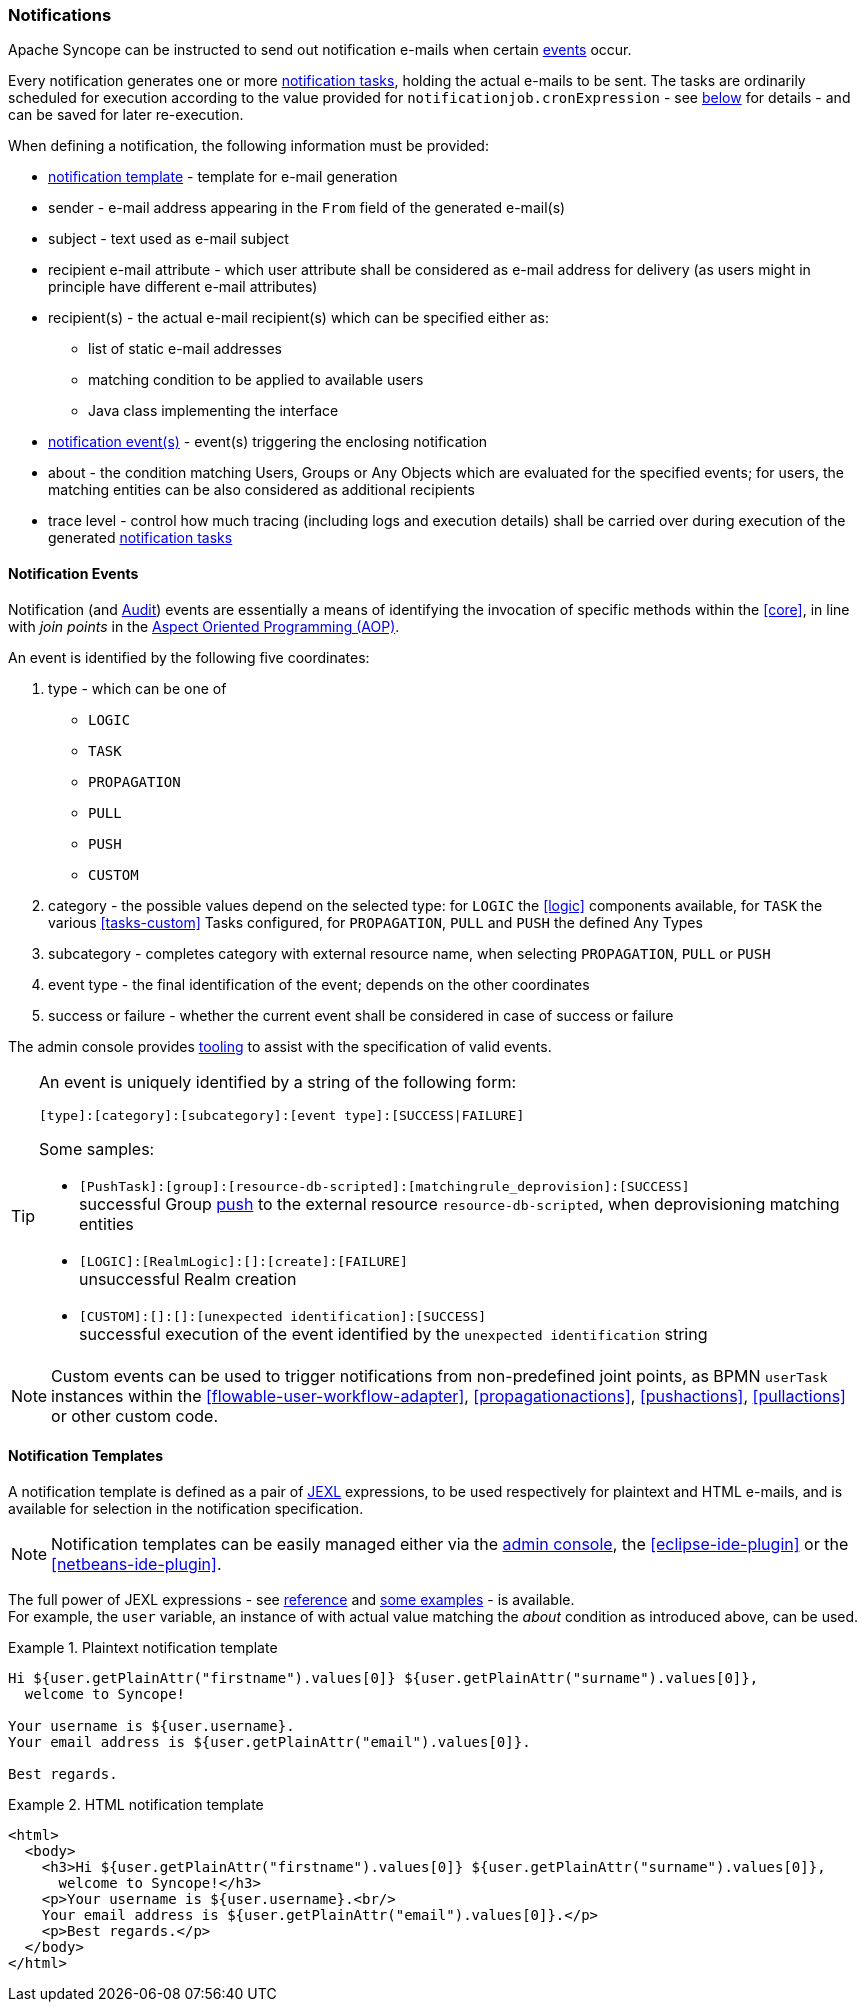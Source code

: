 //
// Licensed to the Apache Software Foundation (ASF) under one
// or more contributor license agreements.  See the NOTICE file
// distributed with this work for additional information
// regarding copyright ownership.  The ASF licenses this file
// to you under the Apache License, Version 2.0 (the
// "License"); you may not use this file except in compliance
// with the License.  You may obtain a copy of the License at
//
//   http://www.apache.org/licenses/LICENSE-2.0
//
// Unless required by applicable law or agreed to in writing,
// software distributed under the License is distributed on an
// "AS IS" BASIS, WITHOUT WARRANTIES OR CONDITIONS OF ANY
// KIND, either express or implied.  See the License for the
// specific language governing permissions and limitations
// under the License.
//
=== Notifications

Apache Syncope can be instructed to send out notification e-mails when certain <<notification-events,events>> occur.

Every notification generates one or more <<tasks-notification,notification tasks>>, holding the actual
e-mails to be sent. The tasks are ordinarily scheduled for execution according to the value provided for
`notificationjob.cronExpression` - see <<configuration-parameters, below>> for details - and can be saved for later
re-execution.

When defining a notification, the following information must be provided:

* <<notification-templates,notification template>> - template for e-mail generation
* sender - e-mail address appearing in the `From` field of the generated e-mail(s)
* subject - text used as e-mail subject
* recipient e-mail attribute - which user attribute shall be considered as e-mail address for delivery (as users might
in principle have different e-mail attributes)
* recipient(s) - the actual e-mail recipient(s) which can be specified either as:
** list of static e-mail addresses
** matching condition to be applied to available users
** Java class implementing the
ifeval::["{snapshotOrRelease}" == "release"]
https://github.com/apache/syncope/blob/syncope-{docVersion}/core/provisioning-api/src/main/java/org/apache/syncope/core/provisioning/api/notification/NotificationRecipientsProvider.java[NotificationRecipientsProvider^]
endif::[]
ifeval::["{snapshotOrRelease}" == "snapshot"]
https://github.com/apache/syncope/blob/2_1_X/core/provisioning-api/src/main/java/org/apache/syncope/core/provisioning/api/notification/NotificationRecipientsProvider.java[NotificationRecipientsProvider^]
endif::[]
interface
* <<notification-events,notification event(s)>> - event(s) triggering the enclosing notification
* about - the condition matching Users, Groups or Any Objects which are evaluated for the specified events; for users,
the matching entities can be also considered as additional recipients
* trace level - control how much tracing (including logs and execution details) shall be carried over during execution
of the generated <<tasks-notification,notification tasks>>

==== Notification Events

Notification (and <<audit-events,Audit>>) events are essentially a means of identifying the invocation of specific methods
within the <<core>>, in line with _join points_ in the
https://en.wikipedia.org/wiki/Aspect-oriented_programming[Aspect Oriented Programming (AOP)^].

An event is identified by the following five coordinates:

. type - which can be one of
** `LOGIC`
** `TASK`
** `PROPAGATION`
** `PULL`
** `PUSH`
** `CUSTOM`
. category - the possible values depend on the selected type: for `LOGIC` the <<logic>> components available,
for `TASK` the various <<tasks-custom>> Tasks configured, for `PROPAGATION`, `PULL` and `PUSH` the defined Any Types
. subcategory - completes category with external resource name, when selecting `PROPAGATION`, `PULL` or `PUSH`
. event type - the final identification of the event; depends on the other coordinates
. success or failure - whether the current event shall be considered in case of success or failure

The admin console provides <<console-configuration-notifications,tooling>> to assist with the specification of valid events. 

[TIP]
====
An event is uniquely identified by a string of the following form:

[source]
----
[type]:[category]:[subcategory]:[event type]:[SUCCESS|FAILURE]
----

Some samples:

* `[PushTask]:[group]:[resource-db-scripted]:[matchingrule_deprovision]:[SUCCESS]` +
successful Group <<provisioning-push,push>> to the external resource `resource-db-scripted`, when deprovisioning
matching entities
* `[LOGIC]:[RealmLogic]:[]:[create]:[FAILURE]` +
unsuccessful Realm creation
* `[CUSTOM]:[]:[]:[unexpected identification]:[SUCCESS]` +
successful execution of the event identified by the `unexpected identification` string
====

[NOTE]
====
Custom events can be used to trigger notifications from non-predefined joint points, as BPMN `userTask`
instances within the <<flowable-user-workflow-adapter>>, <<propagationactions>>, <<pushactions>>, <<pullactions>> or
other custom code.
====

==== Notification Templates

A notification template is defined as a pair of http://commons.apache.org/proper/commons-jexl/[JEXL^] expressions,
to be used respectively for plaintext and HTML e-mails, and is available for selection in the notification specification.

[NOTE]
====
Notification templates can be easily managed either via the <<console-configuration-notifications,admin console>>,
the <<eclipse-ide-plugin>> or the <<netbeans-ide-plugin>>.
====

The full power of JEXL expressions - see http://commons.apache.org/proper/commons-jexl/reference/syntax.html[reference^]
and http://commons.apache.org/proper/commons-jexl/reference/examples.html[some examples^] - is available. +
For example, the `user` variable, an instance of 
ifeval::["{snapshotOrRelease}" == "release"]
https://github.com/apache/syncope/blob/syncope-{docVersion}/common/lib/src/main/java/org/apache/syncope/common/lib/to/UserTO.java[UserTO^]
endif::[]
ifeval::["{snapshotOrRelease}" == "snapshot"]
https://github.com/apache/syncope/blob/2_1_X/common/lib/src/main/java/org/apache/syncope/common/lib/to/UserTO.java[UserTO^]
endif::[]
with actual value matching the _about_ condition as introduced above, can be used.

.Plaintext notification template
====
[source]
----
Hi ${user.getPlainAttr("firstname").values[0]} ${user.getPlainAttr("surname").values[0]},
  welcome to Syncope!

Your username is ${user.username}.
Your email address is ${user.getPlainAttr("email").values[0]}.

Best regards.
----
====

.HTML notification template
====
[source,html]
----
<html>
  <body>
    <h3>Hi ${user.getPlainAttr("firstname").values[0]} ${user.getPlainAttr("surname").values[0]},
      welcome to Syncope!</h3>
    <p>Your username is ${user.username}.<br/>
    Your email address is ${user.getPlainAttr("email").values[0]}.</p>
    <p>Best regards.</p>
  </body>
</html>
----
====
